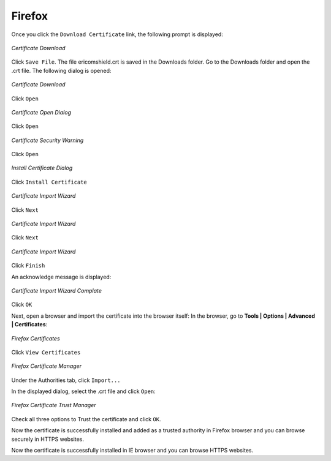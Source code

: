 Firefox
=======

Once you click the ``Download Certificate`` link, the following prompt is displayed:


.. figure:: images/firefoxdownloadcomfirmation.png
	:scale: 75%
	:alt: Download Cert
	:align: center
	
	*Certificate Download*
	
Click ``Save File``. The file ericomshield.crt is saved in the Downloads folder. Go to the Downloads folder and open the .crt file. The following dialog is opened:	

.. figure:: images/downloadcert.png
	:scale: 75%
	:alt: Download Cert
	:align: center
	
	*Certificate Download*

Click ``Open``

.. figure:: images/open.png
	:scale: 75%
	:alt: Open Cert
	:align: center
	
	*Certificate Open Dialog*

Click ``Open``

.. figure:: images/securitywarning.png
	:scale: 75%
	:alt: Security Warning
	:align: center
	
	*Certificate Security Warning*

Click ``Open``

.. figure:: images/installcertificate.png
	:scale: 75%
	:alt: Install Certificate
	:align: center
	
	*Install Certificate Dialog*
	
Click ``Install Certificate``

.. figure:: images/importwizard1.png	
	:scale: 75%
	:alt: Certificate Import Wizard
	:align: center
	
	*Certificate Import Wizard*

Click ``Next``

.. figure:: images/importwizard2.png	
	:scale: 75%
	:alt: Certificate Import Wizard
	:align: center
	
	*Certificate Import Wizard*
	
Click ``Next``

.. figure:: images/importwizard3.png	
	:scale: 75%
	:alt: Certificate Import Wizard
	:align: center
	
	*Certificate Import Wizard*
	
Click ``Finish``	

An acknowledge message is displayed:

.. figure:: images/importwizardfinish.png	
	:scale: 75%
	:alt: Certificate Wizard Complete
	:align: center
	
	*Certificate Import Wizard Complate*
	
Click ``OK``	

Next, open a browser and import the certificate into the browser itself: 
In the browser, go to **Tools | Options | Advanced | Certificates**:


.. figure:: images/firefoxcertificates.png
	:scale: 75%
	:alt: Firefox Certificates
	:align: center
	
	*Firefox Certificates*

Click ``View Certificates``

.. figure:: images/certificatemanager.png
	:scale: 75%
	:alt: Firefox Certificate Manager
	:align: center
	
	*Firefox Certificate Manager*

Under the Authorities tab, click ``Import...``

In the displayed dialog, select the .crt file and click ``Open``:


.. figure:: images/trustcertificatedialog.png
	:scale: 75%
	:alt: Firefox Trust Certificate Dialog
	:align: center
	
	*Firefox Certificate Trust Manager*

Check all three options to Trust the certificate and click ``OK``.

Now the certificate is successfully installed and added as a trusted authority in Firefox browser and you can browse securely in HTTPS websites.
	

Now the certificate is successfully installed in IE browser and you can browse HTTPS websites.	


